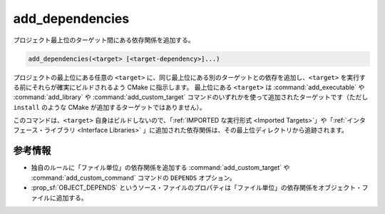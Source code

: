 add_dependencies
----------------

プロジェクト最上位のターゲット間にある依存関係を追加する。

.. code-block:: cmake

  add_dependencies(<target> [<target-dependency>]...)

プロジェクトの最上位にある任意の ``<target>`` に、同じ最上位にある別のターゲットとの依存を追加し、``<target>`` を実行する前にそれらが確実にビルドされるよう CMake に指示します。
最上位にある ``<target>`` は :command:`add_executable` や :command:`add_library` や :command:`add_custom_target` コマンドのいずれかを使って追加されたターゲットです（ただし ``install`` のような CMake が追加するターゲットではありません）。

このコマンドは、``<target>`` 自身はビルドしないので、「:ref:`IMPORTED な実行形式 <Imported Targets>`」や「:ref:`インタフェース・ライブラリ <Interface Libraries>` 」に追加された依存関係は、その最上位ディレクトリから追跡されます。

.. versionadded:: 3.3
  インタフェース・ライブラリへの依存関係の追加をサポートした。

参考情報
^^^^^^^^

* 独自のルールに「ファイル単位」の依存関係を追加する :command:`add_custom_target` や :command:`add_custom_command` コマンドの ``DEPENDS`` オプション。

* :prop_sf:`OBJECT_DEPENDS` というソース・ファイルのプロパティは「ファイル単位」の依存関係をオブジェクト・ファイルに追加する。
